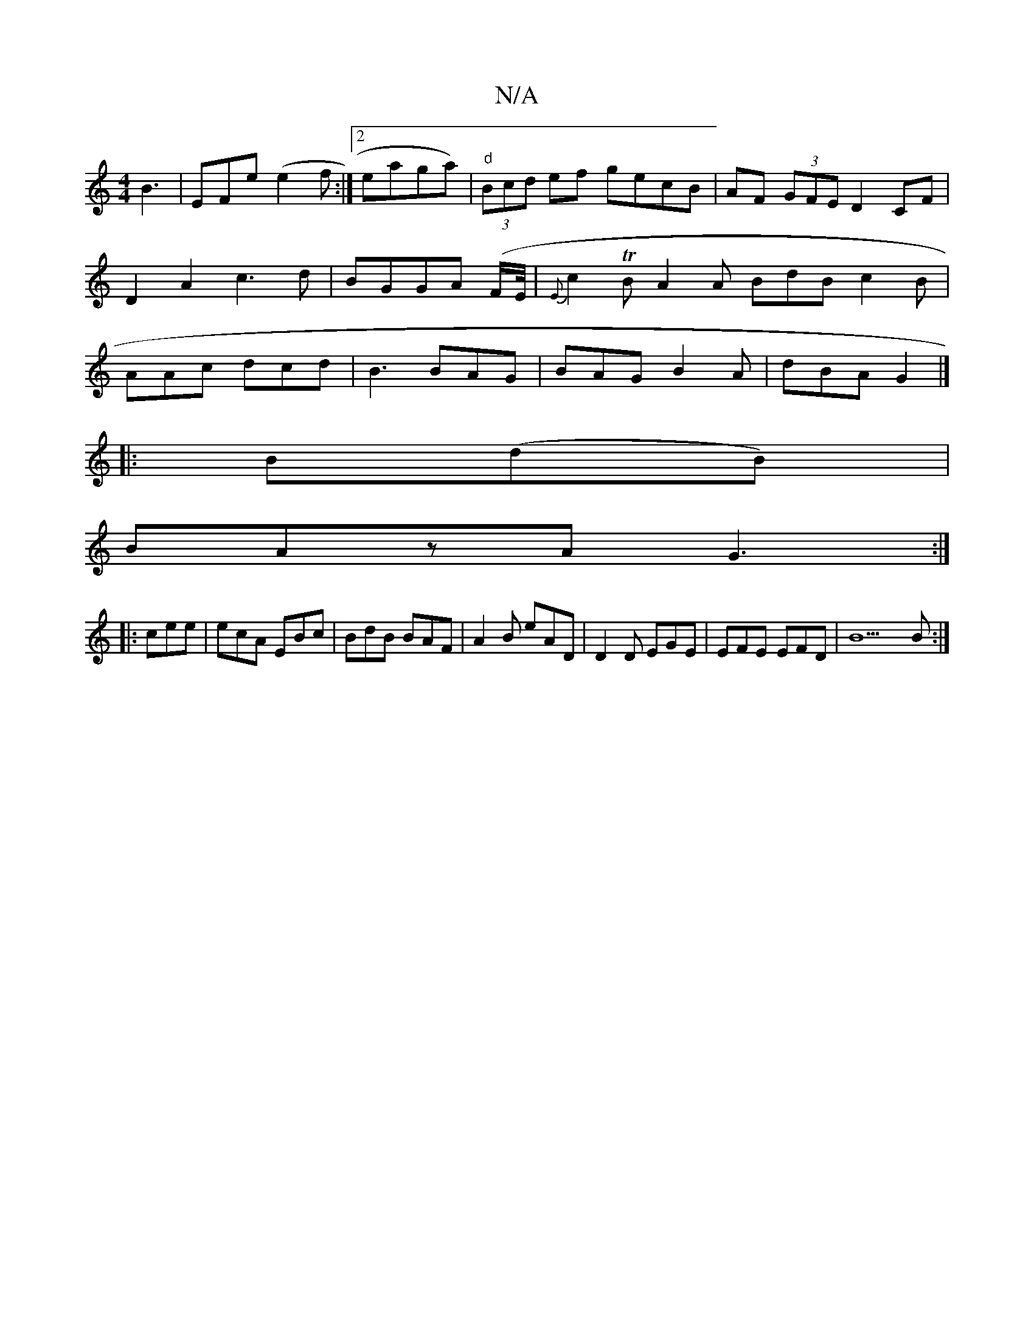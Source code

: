 X:1
T:N/A
M:4/4
R:N/A
K:Cmajor
B3|EFe (e2f:|2 eaga)|"d"(3Bcd ef gecB|AF (3GFE D2 CF|D2A2c3d|BGGA (F/E//|{E}c2TB A2A BdB c2B|AAc dcd|B3 BAG|BAG B2A|dBA G2 |]
|:B(dB)|
BAzA G3 :|
|:cee|ecA EBc|BdB BAF|A2B eAD|D2D EGE|EFE EFD|B9B :|2 